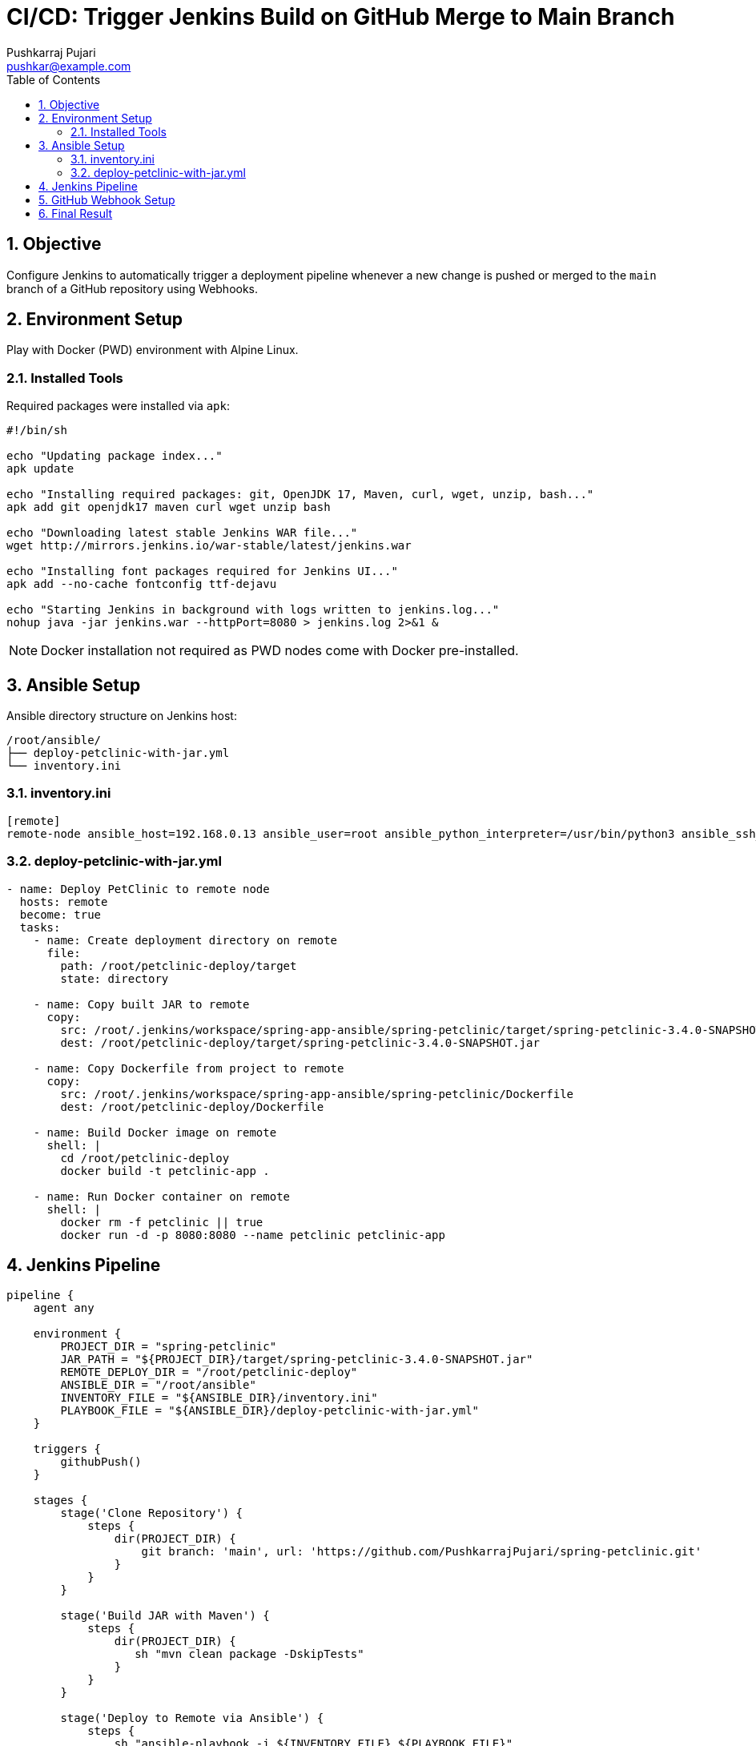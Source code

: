 = CI/CD: Trigger Jenkins Build on GitHub Merge to Main Branch
Pushkarraj Pujari <pushkar@example.com>
:icons: font
:source-highlighter: coderay
:toc: left
:toclevels: 2
:sectnums:

== Objective

Configure Jenkins to automatically trigger a deployment pipeline whenever a new change is pushed or merged to the `main` branch of a GitHub repository using Webhooks.

== Environment Setup

Play with Docker (PWD) environment with Alpine Linux.

=== Installed Tools

Required packages were installed via `apk`:

[source,sh]
----
#!/bin/sh

echo "Updating package index..."
apk update

echo "Installing required packages: git, OpenJDK 17, Maven, curl, wget, unzip, bash..."
apk add git openjdk17 maven curl wget unzip bash

echo "Downloading latest stable Jenkins WAR file..."
wget http://mirrors.jenkins.io/war-stable/latest/jenkins.war

echo "Installing font packages required for Jenkins UI..."
apk add --no-cache fontconfig ttf-dejavu

echo "Starting Jenkins in background with logs written to jenkins.log..."
nohup java -jar jenkins.war --httpPort=8080 > jenkins.log 2>&1 &
----

NOTE: Docker installation not required as PWD nodes come with Docker pre-installed.

== Ansible Setup

Ansible directory structure on Jenkins host:

[source]
----
/root/ansible/
├── deploy-petclinic-with-jar.yml
└── inventory.ini
----

=== inventory.ini

[source,ini]
----
[remote]
remote-node ansible_host=192.168.0.13 ansible_user=root ansible_python_interpreter=/usr/bin/python3 ansible_ssh_common_args='-o StrictHostKeyChecking=no'
----

=== deploy-petclinic-with-jar.yml

[source,yaml]
----
- name: Deploy PetClinic to remote node
  hosts: remote
  become: true
  tasks:
    - name: Create deployment directory on remote
      file:
        path: /root/petclinic-deploy/target
        state: directory

    - name: Copy built JAR to remote
      copy:
        src: /root/.jenkins/workspace/spring-app-ansible/spring-petclinic/target/spring-petclinic-3.4.0-SNAPSHOT.jar
        dest: /root/petclinic-deploy/target/spring-petclinic-3.4.0-SNAPSHOT.jar

    - name: Copy Dockerfile from project to remote
      copy:
        src: /root/.jenkins/workspace/spring-app-ansible/spring-petclinic/Dockerfile
        dest: /root/petclinic-deploy/Dockerfile

    - name: Build Docker image on remote
      shell: |
        cd /root/petclinic-deploy
        docker build -t petclinic-app .

    - name: Run Docker container on remote
      shell: |
        docker rm -f petclinic || true
        docker run -d -p 8080:8080 --name petclinic petclinic-app
----

== Jenkins Pipeline

[source,groovy]
----
pipeline {
    agent any

    environment {
        PROJECT_DIR = "spring-petclinic"
        JAR_PATH = "${PROJECT_DIR}/target/spring-petclinic-3.4.0-SNAPSHOT.jar"
        REMOTE_DEPLOY_DIR = "/root/petclinic-deploy"
        ANSIBLE_DIR = "/root/ansible"
        INVENTORY_FILE = "${ANSIBLE_DIR}/inventory.ini"
        PLAYBOOK_FILE = "${ANSIBLE_DIR}/deploy-petclinic-with-jar.yml"
    }

    triggers {
        githubPush()
    }

    stages {
        stage('Clone Repository') {
            steps {
                dir(PROJECT_DIR) {
                    git branch: 'main', url: 'https://github.com/PushkarrajPujari/spring-petclinic.git'
                }
            }
        }

        stage('Build JAR with Maven') {
            steps {
                dir(PROJECT_DIR) {
                   sh "mvn clean package -DskipTests"
                }
            }
        }

        stage('Deploy to Remote via Ansible') {
            steps {
                sh "ansible-playbook -i ${INVENTORY_FILE} ${PLAYBOOK_FILE}"
            }
        }
    }
}
----

== GitHub Webhook Setup

. Navigate to your GitHub repository → *Settings* → *Webhooks* → *Add webhook*
. Set the following values:
  - *Payload URL*: `http://<jenkins_host>:8080/github-webhook/`
  - *Content type*: `application/json`
  - *Events*: Just the push event
. Save the webhook

NOTE: If Jenkins is not publicly accessible, you can use tools like `ngrok` to expose it temporarily.

== Final Result

Any push or merge to `main` on GitHub will automatically:

- Trigger Jenkins pipeline
- Build the project
- Package it into a JAR
- Deploy it to a remote Docker container via Ansible
----

== 🎉 Done!

This setup completes a fully automated CI/CD pipeline triggered by GitHub push events.
